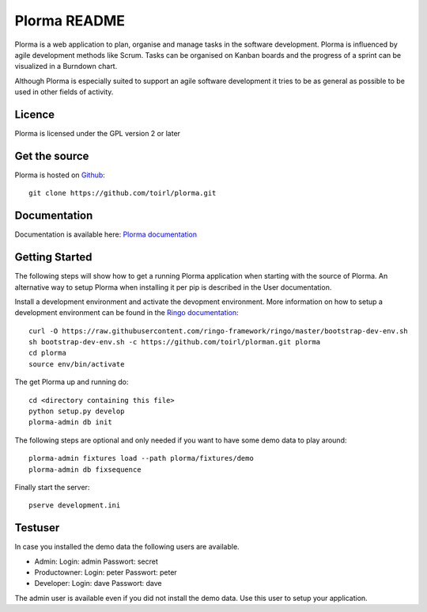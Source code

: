 Plorma README
=============
Plorma is a web application to plan, organise and manage tasks in the software
development. Plorma is influenced by agile development methods like Scrum.
Tasks can be organised on Kanban boards and the progress of a sprint can be
visualized in a Burndown chart. 

Although Plorma is especially suited to support an agile software development
it tries to be as general as possible to be used in other fields of activity.

Licence
-------
Plorma is licensed under the GPL version 2 or later

Get the source
--------------
Plorma is hosted on `Github <https://github.com/toirl/plorma>`_::

        git clone https://github.com/toirl/plorma.git

Documentation
-------------
Documentation is available here: `Plorma documentation
<http://plorma.readthedocs.org>`_

Getting Started
---------------
The following steps will show how to get a running Plorma application when
starting with the source of Plorma.
An alternative way to setup Plorma when installing it per pip is described in
the User documentation.

Install a development environment and activate the devopment environment. More
information on how to setup a development environment can be found in the
`Ringo documentation <http://ringo.readthedocs.io/en/latest/start.html#installation>`_::

        curl -O https://raw.githubusercontent.com/ringo-framework/ringo/master/bootstrap-dev-env.sh
        sh bootstrap-dev-env.sh -c https://github.com/toirl/plorman.git plorma
        cd plorma
        source env/bin/activate

The get Plorma up and running do::

        cd <directory containing this file>
        python setup.py develop
        plorma-admin db init

The following steps are optional and only needed if you want to have some demo
data to play around::

        plorma-admin fixtures load --path plorma/fixtures/demo
        plorma-admin db fixsequence

Finally start the server::

        pserve development.ini

Testuser
--------
In case you installed the demo data the following users are available.

- Admin: Login: admin Passwort: secret
- Productowner: Login: peter Passwort: peter
- Developer: Login: dave Passwort: dave

The admin user is available even if you did not install the demo data. Use this
user to setup your application.
